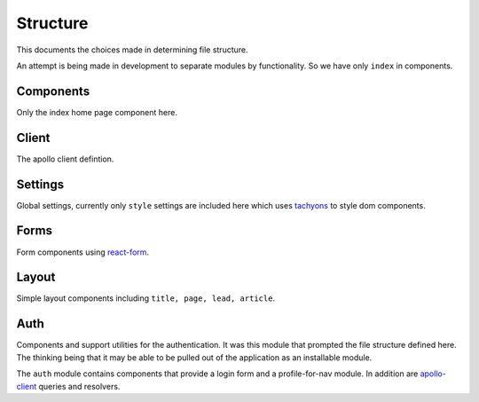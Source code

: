 Structure
=========

This documents the choices made in determining file structure.

An attempt is being made in development to separate modules by functionality.
So we have only ``index`` in components.

Components
----------

Only the index home page component here.

Client
------

The apollo client defintion.

Settings
--------

Global settings, currently only ``style`` settings are included here which uses
`tachyons`_ to style dom components.

Forms
-----

Form components using `react-form`_.

Layout
------

Simple layout components including ``title, page, lead, article``.

Auth
----

Components and support utilities for the authentication. It was this module
that prompted the file structure defined here. The thinking being that it may
be able to be pulled out of the application as an installable module.

The ``auth`` module contains components that provide a login form and a
profile-for-nav module. In addition are `apollo-client`_ queries and resolvers.

.. _tachyons: https://tachyons.io
.. _react-form: https://react-form.js.org
.. _apollo-client: https://www.apollographql.com/docs/react/
